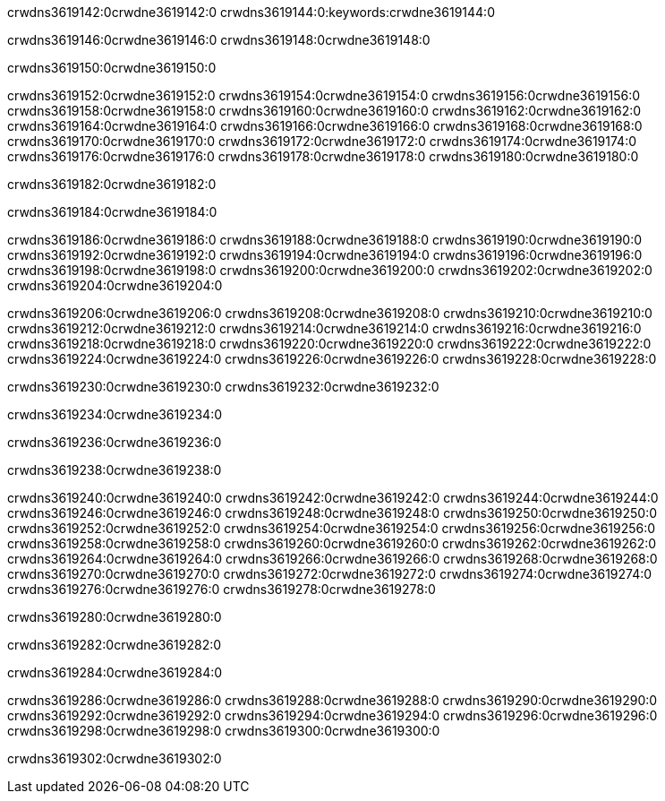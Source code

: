 crwdns3619142:0crwdne3619142:0
crwdns3619144:0:keywords:crwdne3619144:0

crwdns3619146:0crwdne3619146:0 crwdns3619148:0crwdne3619148:0

crwdns3619150:0crwdne3619150:0

crwdns3619152:0crwdne3619152:0 crwdns3619154:0crwdne3619154:0
crwdns3619156:0crwdne3619156:0 crwdns3619158:0crwdne3619158:0
crwdns3619160:0crwdne3619160:0 crwdns3619162:0crwdne3619162:0
crwdns3619164:0crwdne3619164:0 crwdns3619166:0crwdne3619166:0
crwdns3619168:0crwdne3619168:0
crwdns3619170:0crwdne3619170:0
crwdns3619172:0crwdne3619172:0
crwdns3619174:0crwdne3619174:0 crwdns3619176:0crwdne3619176:0
crwdns3619178:0crwdne3619178:0 crwdns3619180:0crwdne3619180:0

crwdns3619182:0crwdne3619182:0

crwdns3619184:0crwdne3619184:0 

crwdns3619186:0crwdne3619186:0 crwdns3619188:0crwdne3619188:0
crwdns3619190:0crwdne3619190:0 crwdns3619192:0crwdne3619192:0
crwdns3619194:0crwdne3619194:0
crwdns3619196:0crwdne3619196:0
crwdns3619198:0crwdne3619198:0
crwdns3619200:0crwdne3619200:0
crwdns3619202:0crwdne3619202:0
crwdns3619204:0crwdne3619204:0

crwdns3619206:0crwdne3619206:0 crwdns3619208:0crwdne3619208:0
crwdns3619210:0crwdne3619210:0
crwdns3619212:0crwdne3619212:0
crwdns3619214:0crwdne3619214:0
crwdns3619216:0crwdne3619216:0 crwdns3619218:0crwdne3619218:0
crwdns3619220:0crwdne3619220:0 crwdns3619222:0crwdne3619222:0 crwdns3619224:0crwdne3619224:0
crwdns3619226:0crwdne3619226:0 crwdns3619228:0crwdne3619228:0

crwdns3619230:0crwdne3619230:0 crwdns3619232:0crwdne3619232:0

crwdns3619234:0crwdne3619234:0

crwdns3619236:0crwdne3619236:0

crwdns3619238:0crwdne3619238:0

crwdns3619240:0crwdne3619240:0 crwdns3619242:0crwdne3619242:0
crwdns3619244:0crwdne3619244:0
crwdns3619246:0crwdne3619246:0
crwdns3619248:0crwdne3619248:0 crwdns3619250:0crwdne3619250:0
crwdns3619252:0crwdne3619252:0 
crwdns3619254:0crwdne3619254:0 
crwdns3619256:0crwdne3619256:0 crwdns3619258:0crwdne3619258:0
crwdns3619260:0crwdne3619260:0 crwdns3619262:0crwdne3619262:0
crwdns3619264:0crwdne3619264:0
crwdns3619266:0crwdne3619266:0
crwdns3619268:0crwdne3619268:0
crwdns3619270:0crwdne3619270:0
crwdns3619272:0crwdne3619272:0 crwdns3619274:0crwdne3619274:0 
crwdns3619276:0crwdne3619276:0
crwdns3619278:0crwdne3619278:0

crwdns3619280:0crwdne3619280:0

crwdns3619282:0crwdne3619282:0

crwdns3619284:0crwdne3619284:0

crwdns3619286:0crwdne3619286:0 crwdns3619288:0crwdne3619288:0
crwdns3619290:0crwdne3619290:0 crwdns3619292:0crwdne3619292:0
crwdns3619294:0crwdne3619294:0 crwdns3619296:0crwdne3619296:0 
crwdns3619298:0crwdne3619298:0 crwdns3619300:0crwdne3619300:0

crwdns3619302:0crwdne3619302:0